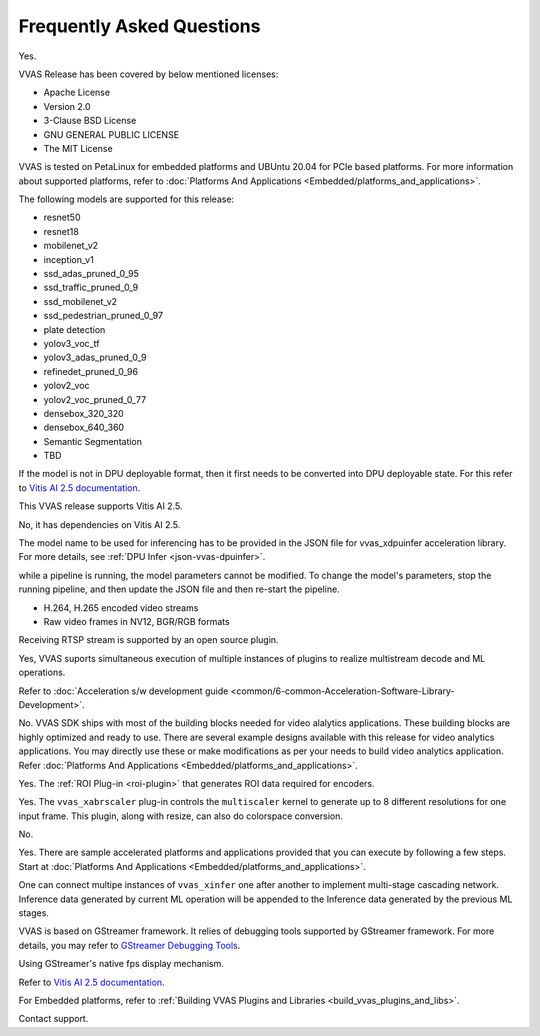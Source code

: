 ..
   Copyright 2022 Xilinx, Inc.

   Licensed under the Apache License, Version 2.0 (the "License");
   you may not use this file except in compliance with the License.
   You may obtain a copy of the License at

       http://www.apache.org/licenses/LICENSE-2.0

   Unless required by applicable law or agreed to in writing, software
   distributed under the License is distributed on an "AS IS" BASIS,
   WITHOUT WARRANTIES OR CONDITIONS OF ANY KIND, either express or implied.
   See the License for the specific language governing permissions and
   limitations under the License.

##########################
Frequently Asked Questions
##########################


.. raw:: html

   <details>
   <summary>Is VVAS open source?</summary>

Yes.

.. raw:: html

   </details>
   </br>



.. raw:: html

   <details>
   <summary>What type of licensing options are available for VVAS source code (package)?</summary>

VVAS Release has been covered by below mentioned licenses:

* Apache License
* Version 2.0
* 3-Clause BSD License
* GNU GENERAL PUBLIC LICENSE
* The MIT License

.. raw:: html

   </details>
   </br>





.. raw:: html

   <details>
   <summary>What platforms and OS are compatible with VVAS?</summary>

VVAS is tested on PetaLinux for embedded platforms and UBUntu 20.04 for PCIe based platforms. For more information about supported platforms, refer to :doc:`Platforms And Applications <Embedded/platforms_and_applications>`.


.. raw:: html

   </details>
   </br>







.. raw:: html

   <details>
   <summary>Which AI models are supported with VVAS?</summary>

The following models are supported for this release:

* resnet50
* resnet18
* mobilenet_v2
* inception_v1
* ssd_adas_pruned_0_95
* ssd_traffic_pruned_0_9
* ssd_mobilenet_v2
* ssd_pedestrian_pruned_0_97
* plate detection
* yolov3_voc_tf
* yolov3_adas_pruned_0_9
* refinedet_pruned_0_96
* yolov2_voc
* yolov2_voc_pruned_0_77
* densebox_320_320
* densebox_640_360
* Semantic Segmentation
* TBD

.. raw:: html

   </details>
   </br>



.. raw:: html

   <details>
   <summary>How do I enable models that are not officially supported?</summary>

If the model is not in DPU deployable format, then it first needs to be converted into DPU deployable state. For this refer to `Vitis AI 2.5 documentation <https://docs.xilinx.com/access/sources/dita/map?Doc_Version=2.5%20English&url=ug1414-vitis-ai>`_.


.. raw:: html

   </details>
   </br>



.. raw:: html

   <details>
   <summary>What is the version of Vitis AI tool used for VVAS?</summary>

This VVAS release supports Vitis AI 2.5.


.. raw:: html

   </details>
   </br>


.. raw:: html

   <details>
   <summary>Is VVAS compatible with lower versions of Vitis AI tools, such as VAI 1.3?</summary>

No, it has dependencies on Vitis AI 2.5.


.. raw:: html

   </details>
   </br>


.. raw:: html

   <details>
   <summary>How can I change the model in the pipeline?</summary>

The model name to be used for inferencing has to be provided in the JSON file for vvas_xdpuinfer acceleration library. For more details, see :ref:`DPU Infer <json-vvas-dpuinfer>`.


.. raw:: html

   </details>
   </br>


.. raw:: html

   <details>
   <summary>Can the model be changed dynamically?</summary>

while a pipeline is running, the model parameters cannot be modified. To change the model's parameters, stop the running pipeline, and then update the JSON file and then re-start the pipeline.


.. raw:: html

   </details>
   </br>



.. raw:: html

   <details>
   <summary>What types of input streams are supported?</summary>

* H.264, H.265 encoded video streams
* Raw video frames in NV12, BGR/RGB formats


.. raw:: html

   </details>
   </br>


.. raw:: html

   <details>
   <summary>Is receiving RTSP stream supported?</summary>

Receiving RTSP stream is supported by an open source plugin. 


.. raw:: html

   </details>
   </br>


.. raw:: html

   <details>
   <summary>Is multi-stream processing supported (such as muletiple decode and detections)?</summary>

Yes, VVAS suports simultaneous execution of multiple instances of plugins to realize multistream decode and ML operations.

.. raw:: html

   </details>
   </br>


.. raw:: html

   <details>
   <summary>How do I develop kernel libraries</summary>

Refer to :doc:`Acceleration s/w development guide <common/6-common-Acceleration-Software-Library-Development>`.

.. raw:: html

   </details>
   </br>


.. raw:: html

   <details>
   <summary>Do I need FPGA design experience to develop video analytics applications with VVAS?</summary>

No. VVAS SDK ships with most of the building blocks needed for video alalytics applications. These building blocks are highly optimized and ready to use. There are several example designs available with this release for video analytics applications. You may directly use these or make modifications as per your needs to build video analytics application. Refer :doc:`Platforms And Applications <Embedded/platforms_and_applications>`.

.. raw:: html

   </details>
   </br>


.. raw:: html

   <details>
   <summary>Is ROI-based encoding supported?</summary>

Yes. The :ref:`ROI Plug-in <roi-plugin>` that generates ROI data required for encoders.

.. raw:: html

   </details>
   </br>



.. raw:: html

   <details>
   <summary>Can I generate multiple output resolutions for a single input frame?</summary>

Yes. The ``vvas_xabrscaler`` plug-in controls the ``multiscaler`` kernel to generate up to 8 different resolutions for one input frame. This plugin, along with resize, can also do colorspace conversion.

.. raw:: html

   </details>
   </br>



.. raw:: html

   <details>
   <summary>Is audio analytics supported?</summary>

No.

.. raw:: html

   </details>
   </br>



.. raw:: html

   <details>
   <summary>Are there sample accelerated applications developed using VVAS?</summary>

Yes. There are sample accelerated platforms and applications provided that you can execute by following a few steps. Start at :doc:`Platforms And Applications <Embedded/platforms_and_applications>`.

.. raw:: html

   </details>
   </br>



.. raw:: html

   <details>
   <summary>Is there support for multi-stage (cascading) network?</summary>

One can connect multipe instances of ``vvas_xinfer`` one after another to implement multi-stage cascading network. Inference data generated by current ML operation will be appended to the Inference data generated by the previous ML stages.

.. raw:: html

   </details>
   </br>


.. raw:: html

   <details>
   <summary>How to debug VVAS application if there are any issues?</summary>

VVAS is based on GStreamer framework. It relies of debugging tools supported by GStreamer framework. For more details, you may refer to `GStreamer Debugging Tools <https://gstreamer.freedesktop.org/documentation/tutorials/basic/debugging-tools.html?gi-language=c>`_.

.. raw:: html

   </details>
   </br>


.. raw:: html

   <details>
   <summary>How do I check the throughput of VVAS application/pipeline?</summary>

Using GStreamer's native fps display mechanism.

.. raw:: html

   </details>
   </br>


.. raw:: html

   <details>
   <summary>How do I compile and prune the model to be used?</summary>

Refer to `Vitis AI 2.5 documentation <https://docs.xilinx.com/access/sources/dita/map?Doc_Version=2.5%20English&url=ug1414-vitis-ai>`_.

.. raw:: html

   </details>
   </br>


.. raw:: html

   <details>
   <summary>How do I build plugins?</summary>

For Embedded platforms, refer to :ref:`Building VVAS Plugins and Libraries <build_vvas_plugins_and_libs>`.

.. raw:: html

   </details>
   </br>



.. raw:: html

   <details>
   <summary>What if I cannot find the information that i am looking for?</summary>

Contact support.

.. raw:: html

   </details>
   </br>
